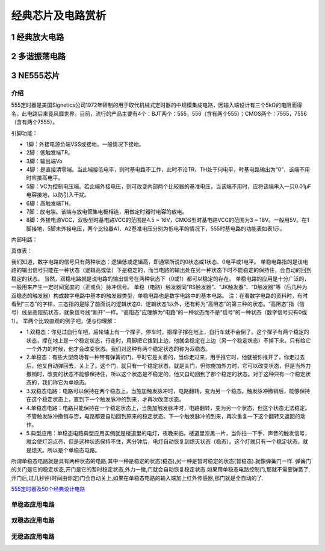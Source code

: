 .. _circuits_summary_index:

======================
经典芯片及电路赏析
======================


1 经典放大电路
=================================
.. image::  images/ttl_amplifier.jpg

2 多谐振荡电路
=================================
.. image::  images/multi-r-c.jpeg

3 NE555芯片
=================================
介绍
------------
555定时器是美国Signetics公司1972年研制的用于取代机械式定时器的中规模集成电路，因输入端设计有三个5kΩ的电阻而得名。此电路后来竟风靡世界。目前，流行的产品主要有4个：BJT两个：555，556（含有两个555）；CMOS两个：7555，7556（含有两个7555）。

.. image:: images/ne555.jpeg

引脚功能：

* 1脚：外接电源负端VSS或接地，一般情况下接地。
* 2脚：低触发端TR。
* 3脚：输出端Vo
* 4脚：是直接清零端。当此端接低电平，则时基电路不工作，此时不论TR、TH处于何电平，时基电路输出为“0”，该端不用时应接高电平。
* 5脚：VC为控制电压端。若此端外接电压，则可改变内部两个比较器的基准电压，当该端不用时，应将该端串入一只0.01μF电容接地，以防引入干扰。
* 6脚：高触发端TH。
* 7脚：放电端。该端与放电管集电极相连，用做定时器时电容的放电。
* 8脚：外接电源VCC，双极型时基电路VCC的范围是4.5 ~ 16V，CMOS型时基电路VCC的范围为3 ~ 18V。一般用5V。在1脚接地，5脚未外接电压，两个比较器A1、A2基准电压分别为低电平的情况下，555时基电路的功能表如表1示。

内部电路：

.. image:: images/NE555-INER.png

真值表：

.. image:: images/ne555-value.png

我们知道，数字电路的信号只有两种状态：逻辑低或逻辑高，即通常所说的0状态或1状态、0电平或1电平。
单稳电路指的是该电路的输出信号只能在一种状态（逻辑高或低）下是稳定的，而当电路的输出处在另一种状态下时不能稳定的保持住，会自动的回到稳定的状态。
当然，双稳电路就是说电路的输出信号在两种状态下（0或1）都可以稳定的存在。
单稳电路的应用是十分广泛的，一般用来产生一定时间宽度的（正或负）脉冲信号。
单稳（电路）触发器同“RS触发器”、“JK触发器”、“D触发器”等（后几种为双稳态的触发器）构成数字电路中基本的触发器类型，单稳电路也是数字电路中的基本电路。
注：在看数字电路的资料时，有时看到“三态”的字样，三态指的是除了前面说的逻辑状态0、逻辑状态1以外，还有称为“高阻态”的第三种的状态。“高阻态”指（信号）线呈高阻抗状态，就象信号线“断开”一样。“高阻态”应理解为“电路”的一种状态而不是“信号”的一种状态（数字信号只有0或1）。
举两个比较直观的例子吧，便与你理解：

* 1.双稳态：你见过自行车吧，后轮轴上有一个撑子，停车时，把撑子撑在地上，自行车就不会倒了。这个撑子有两个稳定的状态，撑在地上是一个稳定状态，行走时，用脚把它拨到上边，他就会稳定在上边（另一个稳定状态）不掉下来。只有给它一个外力的时候，他才会改变状态。我们对这种有两个稳定状态的称为双稳态。
* 2.单稳态：有些大型商场有一种带有弹簧的门，平时它是关着的，当你走过来，用手推它时，他就被你推开了，你走过去后，他又自动弹回去，关上了。这个门，就只有一个稳定状态，就是关门，但你施加外力时，它可以改变状态，但是当外力撤销时，改变的状态不能够保持住，所以这个状态是不稳定的，他又自动回到了那个稳定的状态。对于这种只有一个稳定状态的，我们称它为单稳态。
* 3.双稳态电路：电路可以保持在两个稳态上，当施加触发脉冲时，电路翻转，变为另一个稳态。触发脉冲撤销后，能够保持在这个稳定状态上，直到下一个触发脉冲的到来，才再次改变状态。
* 4.单稳态电路：电路只能保持在一个稳定状态上，当施加触发脉冲时，电路翻转，变为另一个状态，但这个状态无法稳定。不管触发脉冲撤销与否，电路都要自动回到原来的稳定状态。下一个触发脉冲的到来，再次重复一下这个翻转又返回的动作。
* 5.典型应用：单稳态电路典型应用实例就是楼道里的电灯，夜晚来临，楼道里漆黑一片，当你拍一下手，声音的触发信号，就会使灯泡点亮，但是这种状态保持不住，两分钟后，电灯自动恢复到熄灭状态（稳态）。这个灯就只有一个稳定状态，就是熄灭。所以是个单稳态电路。

所谓单稳态电路就是具有两种状态的电路,其中一种是稳定的状态(稳态),另一种是暂时稳定的状态(暂稳态).就像弹簧门一样.
弹簧门的关门是它的稳定状态,开门是它的暂时稳定状态,外力一撤,门就会自动恢复稳定状态.如果用单稳态电路控制门,那就不需要弹簧了,开门后,过几秒钟(时间由你定)门会自动关上,如果在单稳态电路的输入端加上红外传感器,那门就是全自动的了.

`555定时器及50个经典设计电路 <https://zhuanlan.zhihu.com/p/67923210>`_

单稳态应用电路
----------------------


双稳态应用电路
----------------------

无稳态应用电路
----------------------
